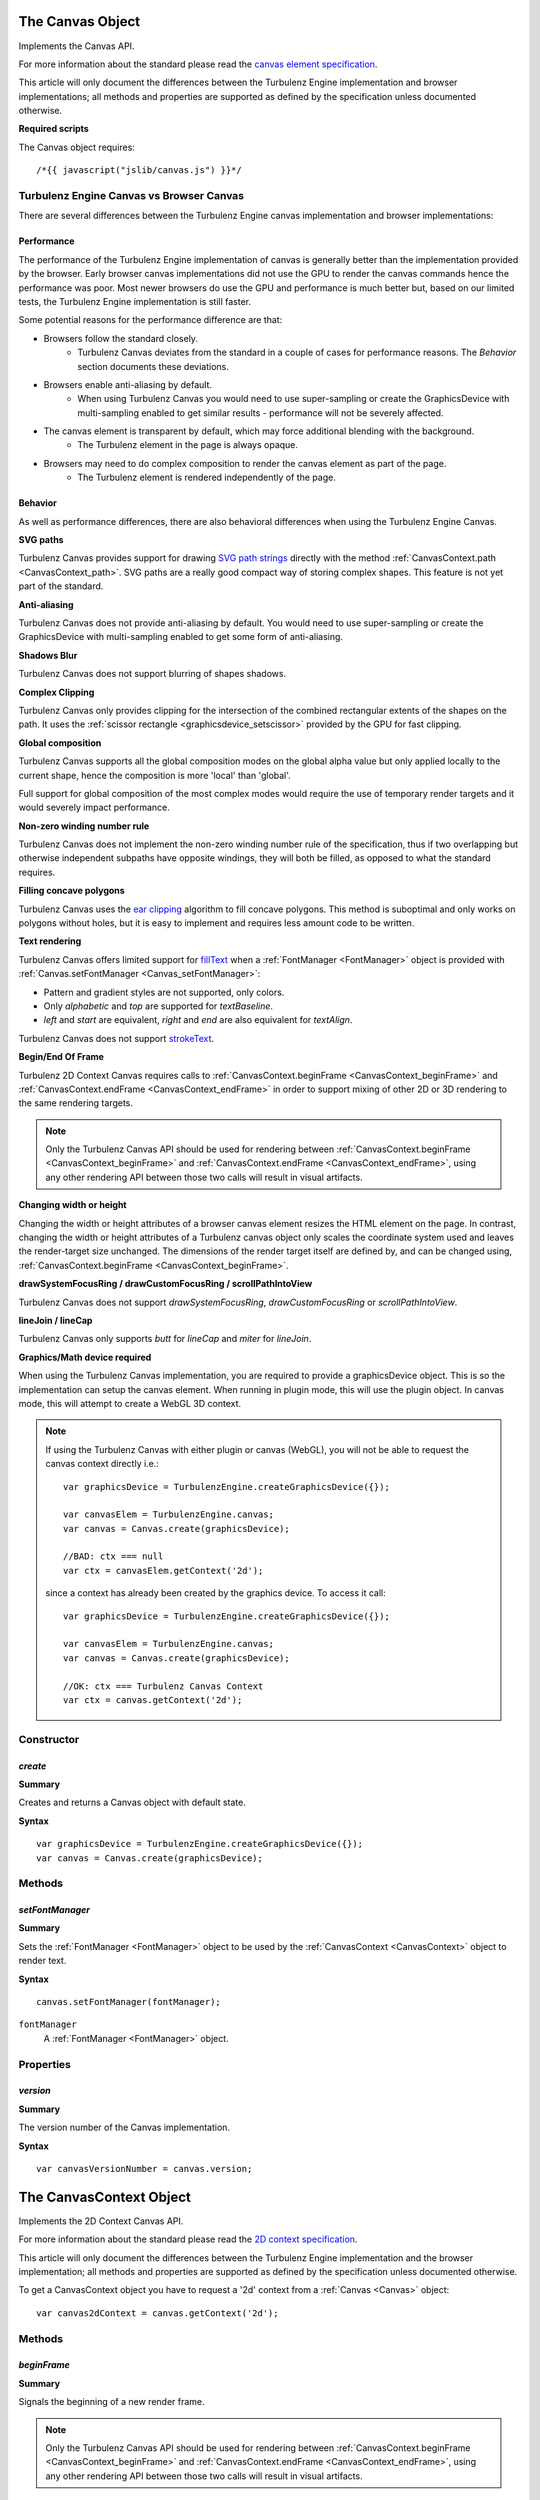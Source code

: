 .. index::
    single: Canvas

.. highlight:: javascript

.. _Canvas:

-----------------
The Canvas Object
-----------------

Implements the Canvas API.

For more information about the standard please read the
`canvas element specification <http://www.whatwg.org/specs/web-apps/current-work/multipage/the-canvas-element.html#the-canvas-element>`_.

This article will only document the differences between the Turbulenz Engine implementation and browser implementations;
all methods and properties are supported as defined by the specification unless documented otherwise.

**Required scripts**

The Canvas object requires::

    /*{{ javascript("jslib/canvas.js") }}*/


Turbulenz Engine Canvas vs Browser Canvas
=========================================

There are several differences between the Turbulenz Engine canvas implementation and browser implementations:

Performance
-----------

The performance of the Turbulenz Engine implementation of canvas is generally better than the implementation provided by
the browser. Early browser canvas implementations did not use the GPU to render the canvas commands hence the
performance was poor. Most newer browsers do use the GPU and performance is much better but, based on our limited tests,
the Turbulenz Engine implementation is still faster.

Some potential reasons for the performance difference are that:

* Browsers follow the standard closely.
    * Turbulenz Canvas deviates from the standard in a couple of cases for performance reasons. The `Behavior` section documents these deviations.
* Browsers enable anti-aliasing by default.
    * When using Turbulenz Canvas you would need to use super-sampling or create the GraphicsDevice with multi-sampling enabled to get similar results - performance will not be severely affected.
* The canvas element is transparent by default, which may force additional blending with the background.
    * The Turbulenz element in the page is always opaque.
* Browsers may need to do complex composition to render the canvas element as part of the page.
    * The Turbulenz element is rendered independently of the page.

Behavior
--------

As well as performance differences, there are also behavioral differences when using the Turbulenz Engine Canvas.

**SVG paths**

Turbulenz Canvas provides support for drawing `SVG path strings <http://www.w3.org/TR/SVG/paths.html>`_ directly
with the method :ref:`CanvasContext.path <CanvasContext_path>`. SVG paths are a really good compact way of storing
complex shapes. This feature is not yet part of the standard.

**Anti-aliasing**

Turbulenz Canvas does not provide anti-aliasing by default. You would need to use super-sampling or create the
GraphicsDevice with multi-sampling enabled to get some form of anti-aliasing.

**Shadows Blur**

Turbulenz Canvas does not support blurring of shapes shadows.

**Complex Clipping**

Turbulenz Canvas only provides clipping for the intersection of the combined rectangular extents of the shapes on the
path. It uses the :ref:`scissor rectangle <graphicsdevice_setscissor>` provided by the GPU for fast clipping.

**Global composition**

Turbulenz Canvas supports all the global composition modes on the global alpha value but only applied locally to the
current shape, hence the composition is more 'local' than 'global'.

Full support for global composition of the most complex modes would require the use of temporary render targets and it
would severely impact performance.

**Non-zero winding number rule**

Turbulenz Canvas does not implement the non-zero winding number rule of the specification,
thus if two overlapping but otherwise independent subpaths have opposite windings, they will both be filled, as opposed
to what the standard requires.

**Filling concave polygons**

Turbulenz Canvas uses the `ear clipping <http://en.wikipedia.org/wiki/Polygon_triangulation#Ear_clipping_method>`_
algorithm to fill concave polygons. This method is suboptimal and only works on polygons without holes, but it is easy
to implement and requires less amount code to be written.

**Text rendering**

Turbulenz Canvas offers limited support for
`fillText <http://www.whatwg.org/specs/web-apps/current-work/multipage/the-canvas-element.html#dom-context-2d-filltext>`_
when a :ref:`FontManager <FontManager>` object is provided with :ref:`Canvas.setFontManager <Canvas_setFontManager>`:

* Pattern and gradient styles are not supported, only colors.
* Only `alphabetic` and `top` are supported for `textBaseline`.
* `left` and `start` are equivalent, `right` and `end` are also equivalent for `textAlign`.

Turbulenz Canvas does not support
`strokeText <http://www.whatwg.org/specs/web-apps/current-work/multipage/the-canvas-element.html#dom-context-2d-stroketext>`_.

**Begin/End Of Frame**

Turbulenz 2D Context Canvas requires calls to :ref:`CanvasContext.beginFrame <CanvasContext_beginFrame>` and
:ref:`CanvasContext.endFrame <CanvasContext_endFrame>` in order to support mixing of other 2D or 3D rendering to the
same rendering targets.

.. NOTE::

    Only the Turbulenz Canvas API should be used for rendering between
    :ref:`CanvasContext.beginFrame <CanvasContext_beginFrame>` and
    :ref:`CanvasContext.endFrame <CanvasContext_endFrame>`,
    using any other rendering API between those two calls will result in visual artifacts.


**Changing width or height**

Changing the width or height attributes of a browser canvas element resizes the HTML element on the page. In contrast,
changing the width or height attributes of a Turbulenz canvas object only scales the coordinate system used and leaves
the render-target size unchanged. The dimensions of the render target itself are defined by, and can be changed using,
:ref:`CanvasContext.beginFrame <CanvasContext_beginFrame>`.

**drawSystemFocusRing / drawCustomFocusRing / scrollPathIntoView**

Turbulenz Canvas does not support `drawSystemFocusRing`, `drawCustomFocusRing` or `scrollPathIntoView`.

**lineJoin / lineCap**

Turbulenz Canvas only supports `butt` for `lineCap` and `miter` for `lineJoin`.

**Graphics/Math device required**

When using the Turbulenz Canvas implementation, you are required to provide a graphicsDevice object.
This is so the implementation can setup the canvas element.
When running in plugin mode, this will use the plugin object. In canvas mode, this will attempt to create a WebGL 3D context.

.. NOTE::

    If using the Turbulenz Canvas with either plugin or canvas (WebGL), you will not be able to request the canvas context directly i.e.::

        var graphicsDevice = TurbulenzEngine.createGraphicsDevice({});

        var canvasElem = TurbulenzEngine.canvas;
        var canvas = Canvas.create(graphicsDevice);

        //BAD: ctx === null
        var ctx = canvasElem.getContext('2d');

    since a context has already been created by the graphics device. To access it call::

        var graphicsDevice = TurbulenzEngine.createGraphicsDevice({});

        var canvasElem = TurbulenzEngine.canvas;
        var canvas = Canvas.create(graphicsDevice);

        //OK: ctx === Turbulenz Canvas Context
        var ctx = canvas.getContext('2d');


Constructor
===========

.. index::
    pair: Canvas; create

.. _Canvas_create:

`create`
--------

**Summary**

Creates and returns a Canvas object with default state.

**Syntax** ::

    var graphicsDevice = TurbulenzEngine.createGraphicsDevice({});
    var canvas = Canvas.create(graphicsDevice);


Methods
=======

.. index::
    pair: Canvas; setFontManager

.. _Canvas_setFontManager:

`setFontManager`
----------------

**Summary**

Sets the :ref:`FontManager <FontManager>` object to be used by the :ref:`CanvasContext <CanvasContext>` object to render
text.

**Syntax** ::

    canvas.setFontManager(fontManager);

``fontManager``
    A :ref:`FontManager <FontManager>` object.


Properties
==========

.. index::
    pair: Canvas; version

`version`
---------

**Summary**

The version number of the Canvas implementation.

**Syntax** ::

    var canvasVersionNumber = canvas.version;


.. index::
    single: CanvasContext

.. _CanvasContext:

------------------------
The CanvasContext Object
------------------------

Implements the 2D Context Canvas API.

For more information about the standard please read the
`2D context specification <http://www.whatwg.org/specs/web-apps/current-work/multipage/the-canvas-element.html#2dcontext>`_.

This article will only document the differences between the Turbulenz Engine implementation and the browser
implementation; all methods and properties are supported as defined by the specification unless documented otherwise.

To get a CanvasContext object you have to request a '2d' context from a :ref:`Canvas <Canvas>` object::

    var canvas2dContext = canvas.getContext('2d');


Methods
=======

.. index::
    pair: CanvasContext; beginFrame

.. _CanvasContext_beginFrame:

`beginFrame`
------------

**Summary**

Signals the beginning of a new render frame.

.. NOTE::

    Only the Turbulenz Canvas API should be used for rendering between
    :ref:`CanvasContext.beginFrame <CanvasContext_beginFrame>` and
    :ref:`CanvasContext.endFrame <CanvasContext_endFrame>`,
    using any other rendering API between those two calls will result in visual artifacts.

**Syntax** ::

    var viewportRect = [x, y, width, height];
    canvas2dContext.beginFrame(target, viewportRect);

``target``
    A :ref:`GraphicsDevice <GraphicsDevice>` object or a :ref:`Texture <Texture>` object.
    This will inform the 2D context of the rendering target for the drawing commands,
    it is needed in order to adjust the viewport and scissor rectangles.
    If not specified it will assume the target is the GraphicsDevice which was passed to
    :ref:`Canvas.create <Canvas_create>`.

``viewportRect``
    An optional array of numbers specifying the destination viewport rectangle on the target.
    The format is similar to that used by :ref:`setViewport  <graphicsdevice_setviewport>`.
    It defaults to the size of ``target``.


.. index::
    pair: CanvasContext; path

.. _CanvasContext_path:

`path`
------

**Summary**

Adds the given `SVG path string <http://www.w3.org/TR/SVG/paths.html>`_ to the current path.

**Syntax** ::

    canvas2dContext.beginPath();
    canvas2dContext.path("M 100 100 L 300 100 L 200 300 z");
    canvas2dContext.fillStyle = "red";
    canvas2dContext.fill();


.. index::
    pair: CanvasContext; endFrame

.. _CanvasContext_endFrame:

`endFrame`
----------

**Summary**

Signals the end of a render frame.

**Syntax** ::

    if (canvas2dContext.beginFrame(target, viewportRect))
    {
        canvas2dContext.endFrame();
    }



Properties
==========

.. index::
    pair: CanvasContext; version

`version`
---------

**Summary**

The version number of the CanvasContext implementation.

**Syntax** ::

    var ctxVersionNumber = ctx.version;


.. index::
    pair: canvascontext; imageColor

`imageColor`
------------

**summary**

The tint color to be applied to images when using `drawImage`,
opaque white by default.

**syntax** ::

    ctx.imageColor = "red";
    ctx.drawImage(image, 100, 100);
